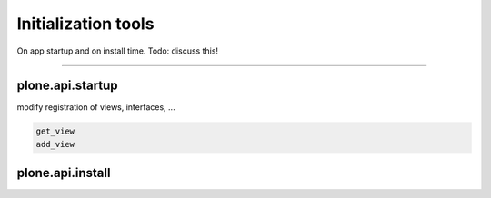 Initialization tools
====================

On app startup and on install time.
Todo: discuss this!


?????

plone.api.startup
-----------------
modify registration of views, interfaces, ...

.. code-block:: python

   get_view
   add_view

.. invisible-code-block:: python

   None

plone.api.install
-----------------


